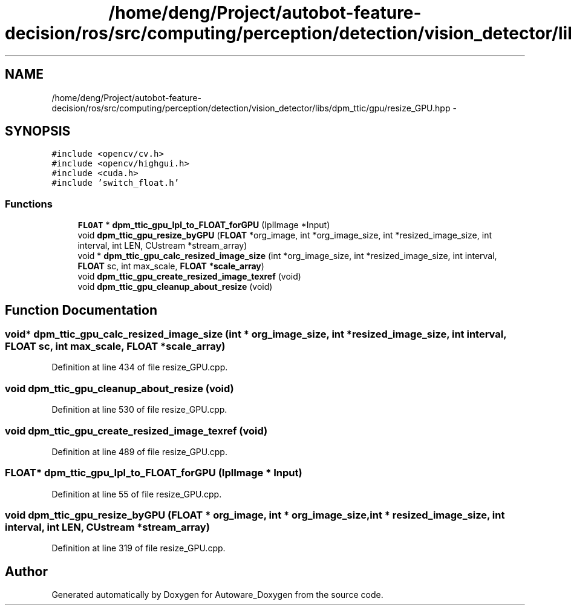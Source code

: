 .TH "/home/deng/Project/autobot-feature-decision/ros/src/computing/perception/detection/vision_detector/libs/dpm_ttic/gpu/resize_GPU.hpp" 3 "Fri May 22 2020" "Autoware_Doxygen" \" -*- nroff -*-
.ad l
.nh
.SH NAME
/home/deng/Project/autobot-feature-decision/ros/src/computing/perception/detection/vision_detector/libs/dpm_ttic/gpu/resize_GPU.hpp \- 
.SH SYNOPSIS
.br
.PP
\fC#include <opencv/cv\&.h>\fP
.br
\fC#include <opencv/highgui\&.h>\fP
.br
\fC#include <cuda\&.h>\fP
.br
\fC#include 'switch_float\&.h'\fP
.br

.SS "Functions"

.in +1c
.ti -1c
.RI "\fBFLOAT\fP * \fBdpm_ttic_gpu_Ipl_to_FLOAT_forGPU\fP (IplImage *Input)"
.br
.ti -1c
.RI "void \fBdpm_ttic_gpu_resize_byGPU\fP (\fBFLOAT\fP *org_image, int *org_image_size, int *resized_image_size, int interval, int LEN, CUstream *stream_array)"
.br
.ti -1c
.RI "void * \fBdpm_ttic_gpu_calc_resized_image_size\fP (int *org_image_size, int *resized_image_size, int interval, \fBFLOAT\fP sc, int max_scale, \fBFLOAT\fP *\fBscale_array\fP)"
.br
.ti -1c
.RI "void \fBdpm_ttic_gpu_create_resized_image_texref\fP (void)"
.br
.ti -1c
.RI "void \fBdpm_ttic_gpu_cleanup_about_resize\fP (void)"
.br
.in -1c
.SH "Function Documentation"
.PP 
.SS "void* dpm_ttic_gpu_calc_resized_image_size (int * org_image_size, int * resized_image_size, int interval, \fBFLOAT\fP sc, int max_scale, \fBFLOAT\fP * scale_array)"

.PP
Definition at line 434 of file resize_GPU\&.cpp\&.
.SS "void dpm_ttic_gpu_cleanup_about_resize (void)"

.PP
Definition at line 530 of file resize_GPU\&.cpp\&.
.SS "void dpm_ttic_gpu_create_resized_image_texref (void)"

.PP
Definition at line 489 of file resize_GPU\&.cpp\&.
.SS "\fBFLOAT\fP* dpm_ttic_gpu_Ipl_to_FLOAT_forGPU (IplImage * Input)"

.PP
Definition at line 55 of file resize_GPU\&.cpp\&.
.SS "void dpm_ttic_gpu_resize_byGPU (\fBFLOAT\fP * org_image, int * org_image_size, int * resized_image_size, int interval, int LEN, CUstream * stream_array)"

.PP
Definition at line 319 of file resize_GPU\&.cpp\&.
.SH "Author"
.PP 
Generated automatically by Doxygen for Autoware_Doxygen from the source code\&.
